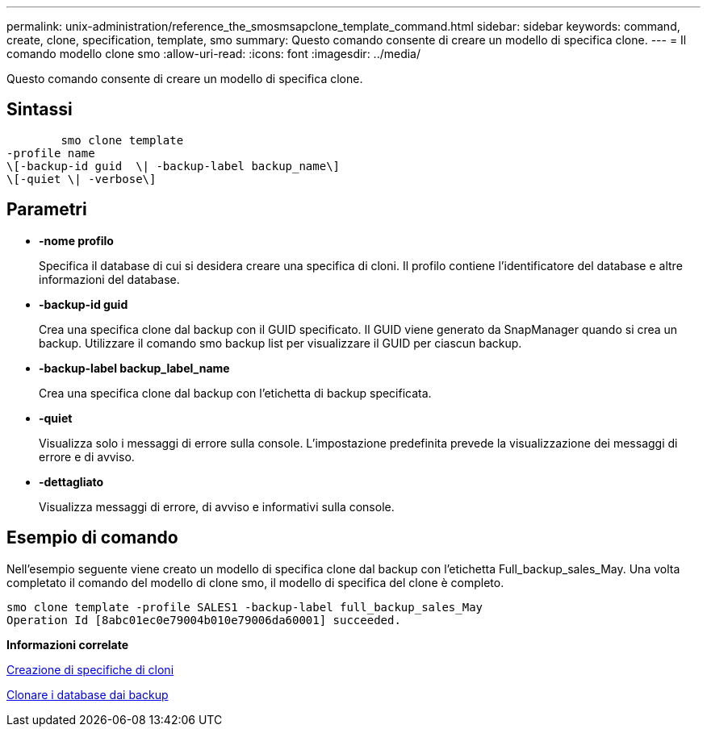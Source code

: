 ---
permalink: unix-administration/reference_the_smosmsapclone_template_command.html 
sidebar: sidebar 
keywords: command, create, clone, specification, template, smo 
summary: Questo comando consente di creare un modello di specifica clone. 
---
= Il comando modello clone smo
:allow-uri-read: 
:icons: font
:imagesdir: ../media/


[role="lead"]
Questo comando consente di creare un modello di specifica clone.



== Sintassi

[listing]
----

        smo clone template
-profile name
\[-backup-id guid  \| -backup-label backup_name\]
\[-quiet \| -verbose\]
----


== Parametri

* *-nome profilo*
+
Specifica il database di cui si desidera creare una specifica di cloni. Il profilo contiene l'identificatore del database e altre informazioni del database.

* *-backup-id guid*
+
Crea una specifica clone dal backup con il GUID specificato. Il GUID viene generato da SnapManager quando si crea un backup. Utilizzare il comando smo backup list per visualizzare il GUID per ciascun backup.

* *-backup-label backup_label_name*
+
Crea una specifica clone dal backup con l'etichetta di backup specificata.

* *-quiet*
+
Visualizza solo i messaggi di errore sulla console. L'impostazione predefinita prevede la visualizzazione dei messaggi di errore e di avviso.

* *-dettagliato*
+
Visualizza messaggi di errore, di avviso e informativi sulla console.





== Esempio di comando

Nell'esempio seguente viene creato un modello di specifica clone dal backup con l'etichetta Full_backup_sales_May. Una volta completato il comando del modello di clone smo, il modello di specifica del clone è completo.

[listing]
----
smo clone template -profile SALES1 -backup-label full_backup_sales_May
Operation Id [8abc01ec0e79004b010e79006da60001] succeeded.
----
*Informazioni correlate*

xref:task_creating_clone_specifications.adoc[Creazione di specifiche di cloni]

xref:task_cloning_databases_from_backups.adoc[Clonare i database dai backup]
